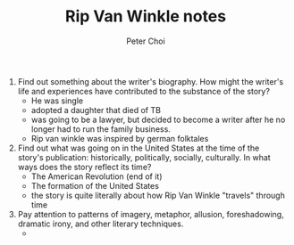 #+TITLE: Rip Van Winkle notes
#+AUTHOR: Peter Choi

1. Find out something about the writer's biography. How might the writer's life and experiences have contributed to the substance of the story?
   - He was single
   - adopted a daughter that died of TB
   - was going to be a lawyer, but decided to become a writer after he no longer had to run the family business.
   - Rip van winkle was inspired by german folktales

2. Find out what was going on in the United States at the time of the story's publication: historically, politically, socially, culturally. In what ways does the story reflect its time?
   - The American Revolution (end of it)
   - The formation of the United States
   - the story is quite literally about how Rip Van Winkle "travels" through time

3. Pay attention to patterns of imagery, metaphor, allusion, foreshadowing, dramatic irony, and other literary techniques.
   - 
